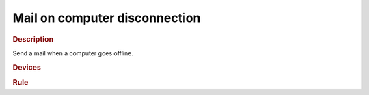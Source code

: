 .. |yes| image:: ../../images/yes.png
.. |no| image:: ../../images/no.png

.. role:: underline
   :class: underline

Mail on computer disconnection
==============================

.. rubric:: Description

Send a mail when a computer goes offline.

.. rubric:: Devices

.. code-block:: json
   :linenos:

   {
     "currentdatetime": {
       "protocol": [ "datetime" ],
       "id": [{
         "longitude": 1.2345,
         "latitude": 12.3456
       }],
       "year": 2015,
       "month": 1,
       "day": 27,
       "hour": 14,
       "minute": 37,
       "second": 8,
       "weekday": 3,
       "dst": 1
     },
     "nasPing": {
       "protocol": [ "arping" ],
       "id": [{
         "mac": "aa:bb:cc:dd:00:11"
       }],
       "ip": "192.168.1.1",
       "state": "connected"
     }
   }

.. rubric:: Rule

.. code-block:: json
   :linenos:

   {
     "nas-mail": {
       "rule": "IF nasPing.state IS disconnected THEN sendmail TO foo@bar.com SUBJECT NAS is offline since DATE_FORMAT(currentdatetime, %c) MESSAGE .",
       "active": 1
     }
   }